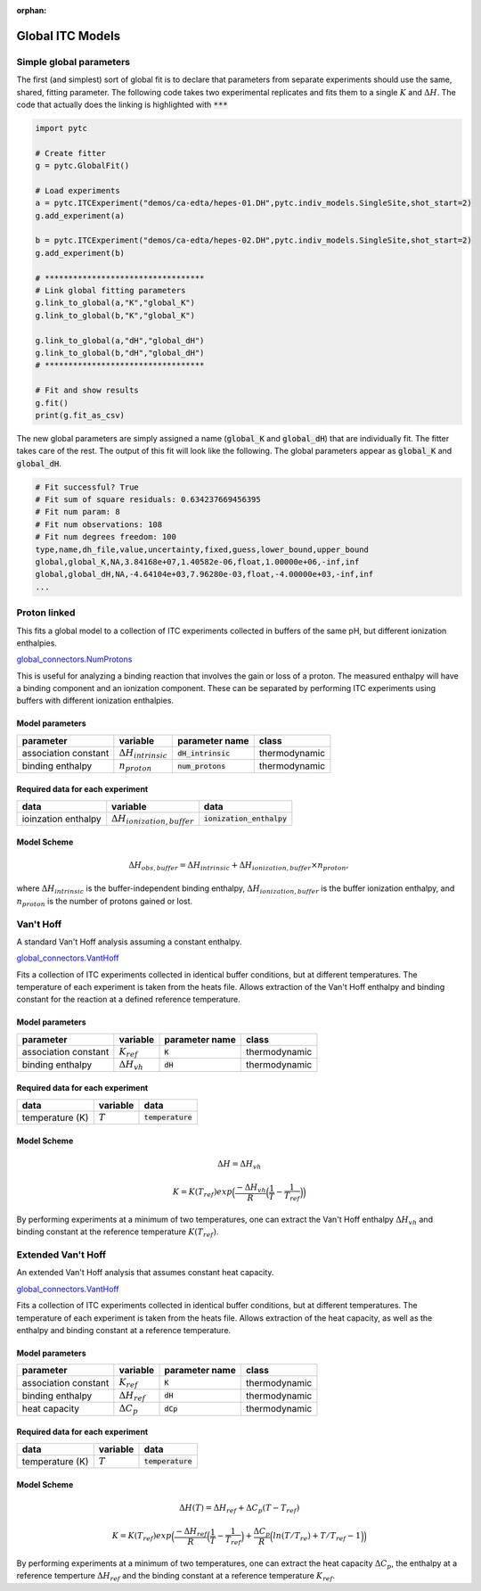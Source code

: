 :orphan:

=================
Global ITC Models
=================

Simple global parameters
------------------------

The first (and simplest) sort of global fit is to declare that parameters
from separate experiments should use the same, shared, fitting parameter.  The
following code takes two experimental replicates and fits them to a single
:math:`K` and :math:`\Delta H`.  The code that actually does the linking is
highlighted with :code:`***`

.. sourcecode:: python

    import pytc

    # Create fitter
    g = pytc.GlobalFit()

    # Load experiments
    a = pytc.ITCExperiment("demos/ca-edta/hepes-01.DH",pytc.indiv_models.SingleSite,shot_start=2)
    g.add_experiment(a)

    b = pytc.ITCExperiment("demos/ca-edta/hepes-02.DH",pytc.indiv_models.SingleSite,shot_start=2)
    g.add_experiment(b)

    # **********************************
    # Link global fitting parameters
    g.link_to_global(a,"K","global_K")
    g.link_to_global(b,"K","global_K")

    g.link_to_global(a,"dH","global_dH")
    g.link_to_global(b,"dH","global_dH")
    # **********************************
     
    # Fit and show results
    g.fit()
    print(g.fit_as_csv)

The new global parameters are simply assigned a name (:code:`global_K` and 
:code:`global_dH`) that are individually fit.  The fitter takes care of the
rest. The output of this fit will look like the following.  The 
global parameters appear as :code:`global_K` and :code:`global_dH`.

.. code:: 

    # Fit successful? True
    # Fit sum of square residuals: 0.634237669456395
    # Fit num param: 8
    # Fit num observations: 108
    # Fit num degrees freedom: 100
    type,name,dh_file,value,uncertainty,fixed,guess,lower_bound,upper_bound
    global,global_K,NA,3.84168e+07,1.40582e-06,float,1.00000e+06,-inf,inf
    global,global_dH,NA,-4.64104e+03,7.96280e-03,float,-4.00000e+03,-inf,inf
    ...

Proton linked
--------------

This fits a global model to a collection of ITC experiments collected in buffers
of the same pH, but different ionization enthalpies. 

`global_connectors\.NumProtons <https://github.com/harmslab/pytc/blob/master/pytc/global_connectors/num_protons.py>`_

This is useful for analyzing a binding reaction that involves the gain or loss of
a proton.  The measured enthalpy will have a binding component and an ionization
component.  These can be separated by performing ITC experiments using buffers
with different ionization enthalpies. 

Model parameters
~~~~~~~~~~~~~~~~
+---------------------------------+------------------------------+----------------------------+---------------+
|parameter                        | variable                     | parameter name             | class         |
+=================================+==============================+============================+===============+
|association constant             | :math:`\Delta H_{intrinsic}` | :code:`dH_intrinsic`       | thermodynamic |
+---------------------------------+------------------------------+----------------------------+---------------+
|binding enthalpy                 | :math:`n_{proton}`           | :code:`num_protons`        | thermodynamic |
+---------------------------------+------------------------------+----------------------------+---------------+

Required data for each experiment
~~~~~~~~~~~~~~~~~~~~~~~~~~~~~~~~~
+---------------------------------+--------------------------------------+----------------------------+
|data                             | variable                             | data                       |
+=================================+======================================+============================+
|ioinzation enthalpy              | :math:`\Delta H_{ionization,buffer}` | :code:`ionization_enthalpy`|      
+---------------------------------+--------------------------------------+----------------------------+

Model Scheme
~~~~~~~~~~~~

.. math::
    \Delta H_{obs,buffer} = \Delta H_{intrinsic} + \Delta H_{ionization,buffer} \times n_{proton},

where :math:`\Delta H_{intrinsic}` is the buffer-independent binding enthalpy, 
:math:`\Delta H_{ionization,buffer}` is the buffer ionization enthalpy, and 
:math:`n_{proton}` is the number of protons gained or lost.  


Van't Hoff
----------

A standard Van't Hoff analysis assuming a constant enthalpy.

`global_connectors\.VantHoff <https://github.com/harmslab/pytc/blob/master/pytc/global_connectors/vant_hoff.py>`_

Fits a collection of ITC experiments collected in identical buffer conditions, but
at different temperatures.  The temperature of each experiment is taken from the
heats file.  Allows extraction of the Van't Hoff enthalpy and binding constant 
for the reaction at a defined reference temperature.

Model parameters
~~~~~~~~~~~~~~~~
+---------------------------------+------------------------------+----------------------------+---------------+
|parameter                        | variable                     | parameter name             | class         |
+=================================+==============================+============================+===============+
|association constant             | :math:`K_{ref}`              | :code:`K`                  | thermodynamic |
+---------------------------------+------------------------------+----------------------------+---------------+
|binding enthalpy                 | :math:`\Delta H_{vh}`        | :code:`dH`                 | thermodynamic |
+---------------------------------+------------------------------+----------------------------+---------------+

Required data for each experiment
~~~~~~~~~~~~~~~~~~~~~~~~~~~~~~~~~
+---------------------------------+--------------------------------------+----------------------------+
|data                             | variable                             | data                       |
+=================================+======================================+============================+
|temperature (K)                  | :math:`T`                            | :code:`temperature`        |      
+---------------------------------+--------------------------------------+----------------------------+

Model Scheme
~~~~~~~~~~~~

.. math::
    \Delta H = \Delta H_{vh}
.. math::
    K = K(T_{ref})exp \Big ( \frac{-\Delta H_{vh}}{R} \Big (\frac{1}{T} - \frac{1}{T_{ref}} \Big ) \Big )

By performing experiments at a minimum of two temperatures, one can extract the
Van't Hoff enthalpy :math:`\Delta H_{vh}` and binding constant at the reference 
temperature :math:`K(T_{ref})`.


Extended Van't Hoff
-------------------

An extended Van't Hoff analysis that assumes constant heat capacity.

`global_connectors\.VantHoff <https://github.com/harmslab/pytc/blob/master/pytc/global_connectors/vant_hoff_extended.py>`_

Fits a collection of ITC experiments collected in identical buffer conditions, but
at different temperatures.  The temperature of each experiment is taken from the
heats file.  Allows extraction of the heat capacity, as well as the enthalpy and 
binding constant at a reference temperature. 

Model parameters
~~~~~~~~~~~~~~~~
+---------------------------------+------------------------------+----------------------------+---------------+
|parameter                        | variable                     | parameter name             | class         |
+=================================+==============================+============================+===============+
|association constant             | :math:`K_{ref}`              | :code:`K`                  | thermodynamic |
+---------------------------------+------------------------------+----------------------------+---------------+
|binding enthalpy                 | :math:`\Delta H_{ref}`       | :code:`dH`                 | thermodynamic |
+---------------------------------+------------------------------+----------------------------+---------------+
|heat capacity                    | :math:`\Delta C_{p}`         | :code:`dCp`                | thermodynamic |
+---------------------------------+------------------------------+----------------------------+---------------+

Required data for each experiment
~~~~~~~~~~~~~~~~~~~~~~~~~~~~~~~~~
+---------------------------------+--------------------------------------+----------------------------+
|data                             | variable                             | data                       |
+=================================+======================================+============================+
|temperature (K)                  | :math:`T`                            | :code:`temperature`        |      
+---------------------------------+--------------------------------------+----------------------------+

Model Scheme
~~~~~~~~~~~~

.. math::
    \Delta H(T) = \Delta H_{ref} + \Delta C_{p}(T - T_{ref})

.. math::
    K = K(T_{ref})exp \Big ( \frac{-\Delta H_{ref}}{R} \Big (\frac{1}{T} - \frac{1}{T_{ref}} \Big ) + \frac{\Delta C_{p}}{R} \Big ( ln(T/T_{re}) + T/T_{ref} - 1 \Big ) \Big )

By performing experiments at a minimum of two temperatures, one can extract the
heat capacity :math:`\Delta C_{p}`, the enthalpy at a reference temperture 
:math:`\Delta H_{ref}` and the binding constant at a reference temperature 
:math:`K_{ref}`.
